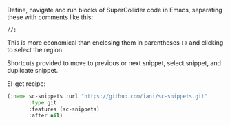 Define, navigate and run blocks of SuperCollider code in Emacs, separating these with comments like this:

: //:

This is more economical than enclosing them in parentheses =()= and clicking to select the region.

Shortcuts provided to move to previous or next snippet, select snippet, and duplicate snippet.

El-get recipe:

#+BEGIN_SRC emacs-lisp
(:name sc-snippets :url "https://github.com/iani/sc-snippets.git"
       :type git
       :features (sc-snippets)
       :after nil)
#+END_SRC
